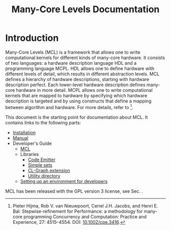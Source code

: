 # A system for programming many-cores on multiple levels of abstraction.
# Copyright (C) 2018 Pieter Hijma

# This program is free software: you can redistribute it and/or modify
# it under the terms of the GNU General Public License as published by
# the Free Software Foundation, either version 3 of the License, or
# (at your option) any later version.

# This program is distributed in the hope that it will be useful,
# but WITHOUT ANY WARRANTY; without even the implied warranty of
# MERCHANTABILITY or FITNESS FOR A PARTICULAR PURPOSE.  See the
# GNU General Public License for more details.

# You should have received a copy of the GNU General Public License
# along with this program.  If not, see <https://www.gnu.org/licenses/>.

#+property: header-args :comments link :tangle-mode (identity #o400) :results output silent :mkdirp yes

#+title: Many-Core Levels Documentation
#+options: toc:nil

* Tangle MCL from Emacs :noexport:

#+begin_src emacs-lisp :exports none :results output silent
(async-start
 (lambda ()
   (require 'org)
   (require 'ob)
   (require 'ob-tangle)
   (let ((files '("main.org" "system-definition.org" "commandline.org"
		  "mcl.org" "library.org" "pass-library.org"
		  "hardware_description_language.org" "mcpl.org"
		  "passes.org"
		  "micro-passes/checking.org" 
		  "micro-passes/dataflow.org"
		  "micro-passes/dataflow-values.org"
		  "micro-passes/generate-code.org"
		  "micro-passes/printing.org" 
		  "micro-passes/resolution.org" 
		  "micro-passes/transfers.org" 
		  "micro-passes/transformations.org" 
		  "micro-passes/translate.org" 
		  "micro-passes/visualization.org")))
     (mapc (lambda (file)
	     (find-file file)
	     (let ((result (org-babel-tangle)))
	       (kill-buffer)
	       result))
	   files)))
 (lambda (result)
   (message "Done with tangling %s." (mapconcat 'identity result " "))))
(princ "Busy with tangling")
#+end_src

* Export MCL from Emacs :noexport:

 # exporting
#+begin_src emacs-lisp :exports none :results output silent
(defun export ()
  (require 'package)
  (package-initialize)
  (require 'org)
  (require 'ob)
  (require 'htmlize)
  (find-file "mcl.org")
  (org-html-export-as-html)
  (unless (file-exists-p "../doc/programmers_guide/")
    (mkdir "../doc/programmers_guide/"))
  (write-file "../doc/programmers_guide/mcl.html")
  (kill-buffer))

(defun msg-me (process event)
  (when (equal event "finished\n")
    (message "Exporting to HTML done")
    (kill-buffer "*html-export*")))

(progn
  (set-process-sentinel
   (start-process-shell-command
    "html-export" "*html-export*"
    (format "TERM=xterm-256color;emacs -Q -nw --eval '(progn (funcall %S) (kill-emacs))';exit"
            (symbol-function 'export))) 'msg-me)
  (princ "Busy exporting to HTML"))
#+end_src

* Clean MCL :noexport:


 # clean
#+header: :tangle "../scripts/clean-mcl" :tangle-mode (identity #o700)
#+begin_src sh :exports none :results output silent :shebang #!/bin/bash
source $MCL_ROOT_DIR/scripts/mcl_dirs.sh

# generated documentation
/bin/rm -rf $PROGRAMMERS_GUIDE_DIR

remove_file() {
    local file=$1
    test -f $file && rm -f $file
}

# the systems
find $SRC_DIR/system -mindepth 1 -type d -prune -exec rm -rf {} \;
remove_file $SRC_DIR/system/packages.lisp
remove_file $SRC_DIR/system/main.lisp
remove_file $SRC_DIR/system/mcl.asd

for i in $LIBS
do
    /bin/rm -rf $LIB_DIR/$i/system
done

# the scripts
/bin/rm -f $SCRIPTS_DIR/mcl_dirs.sh
/bin/rm -f $SCRIPTS_DIR/export-to-html-mcl
/bin/rm -f $SCRIPTS_DIR/clean-mcl
/bin/rm -f $SCRIPTS_DIR/make-mcl
/bin/rm -f $SCRIPTS_DIR/make-mcl-image.lisp
/bin/rm -f $SCRIPTS_DIR/fetch-quicklisp-libs
/bin/rm -f $SCRIPTS_DIR/fetch-quicklisp-libs.lisp
/bin/rm -f $SCRIPTS_DIR/install-maxima
/bin/rm -f $SCRIPTS_DIR/install-quicklisp
/bin/rm -f $SCRIPTS_DIR/setup-sbcl
/bin/rm -f $SCRIPTS_DIR/test-mcl
#+end_src

* Other Scripts                                                    :noexport:

** Directories of MCL

#+header: :tangle "../scripts/mcl_dirs.sh"
#+begin_src sh :exports none :eval no
SRC_DIR=$MCL_ROOT_DIR/src
DOC_DIR=$MCL_ROOT_DIR/doc
LIB_DIR=$MCL_ROOT_DIR/lib
SCRIPTS_DIR=$MCL_ROOT_DIR/scripts
PROGRAMMERS_GUIDE_DIR=$DOC_DIR/programmers_guide
LIBS=$(ls $LIB_DIR)
#+end_src

** Exporting to HTML

#+header: :eval no :tangle-mode (identity #o700)
#+begin_src sh :tangle "../scripts/export-to-html-mcl" :shebang #!/bin/bash 
source $MCL_ROOT_DIR/scripts/mcl_dirs.sh

function check_env_dir() {
    local name_env_dir=$1
    if [ -z ${!name_env_dir} ]
    then
	echo "Environment variable $name_env_dir has not been set"
	exit 1
    fi

    if [ ! -d ${!name_env_dir} ]
    then
	echo "Environment variable $name_env_dir does not represent a directory"
	exit 1
    fi
}

check_env_dir MCL_ROOT_DIR
check_env_dir ORG_BUILD_TOOLS

do_export() {
    local input=$1
    local output=$2

    $ORG_BUILD_TOOLS/export-to-html $input $output
}

do_export_guide() {
    local input=$1
    local output=$2

    do_export $input $PROGRAMMERS_GUIDE_DIR/$output
}

export_lib() {
    local input_file=$1
    local lib_name=$2

    echo Exporting library $lib_name
    do_export_guide $LIB_DIR/$lib_name/$input_file $lib_name".html"
}

echo "Exporting installation documentation"
do_export $DOC_DIR/installing_mcl.org $DOC_DIR/installing_mcl.html
echo "Exporting the manual"
do_export $DOC_DIR/manual_mcl.org $DOC_DIR/manual_mcl.html
echo "Exporting the developer's environment setup guide"
do_export $DOC_DIR/setup_environment_developers.org $DOC_DIR/setup_environment_developers.html
echo "Exporting the index"
do_export $SRC_DIR/main.org $DOC_DIR/index.html
echo "Exporting mcl"
do_export_guide $SRC_DIR/mcl.org mcl.html

export_lib main.org code-emitter
export_lib main.org simple-sets
export_lib main.org cl-graph-extension
export_lib main.org utility-directory
#+end_src


** Make the MCL binary

The following lisp script will load MCL and dump an image that can be executed:

#+header: :eval no
#+begin_src lisp :tangle ../scripts/make-mcl-image.lisp
(in-package :cl-user)

(defparameter *mcl-root-dir* "MCL_ROOT_DIR")

(defun get-env-var (var)
  (if (not (uiop:getenvp var))
      (error "Environment variable ~a is not set." var)
      (uiop:getenv var)))

(defun get-bin-path ()
  (format nil "~a/bin/" (get-env-var *mcl-root-dir*)))

(asdf:load-system :mcl)
(ensure-directories-exist (get-bin-path))

(in-package :sb-debug)
(defun debugger-disabled-hook (c h)
  (declare (ignore h))
  (unless (typep c 'errors:mcl-error)
    (sb-debug:print-backtrace)
    (format t "~&Please inform Pieter with this stacktrace.~%"))
  (format t "~a~%" c)
  (sb-ext:exit :code 1))

(in-package :cl-user)

(sb-ext:disable-debugger)
(clon:dump (format nil "~amcl" (get-bin-path)) mcl-commandline:main)
#+end_src

#+header: :eval no :tangle-mode (identity #o700)
#+begin_src sh :tangle "../scripts/make-mcl" :shebang #!/bin/bash 
sbcl --load $MCL_ROOT_DIR/scripts/make-mcl-image.lisp
#+end_src

* Introduction

Many-Core Levels (MCL) is a framework that allows one to write computational
kernels for different kinds of many-core hardware. It consists of two
languages: a hardware description language HDL and a programming language
MCPL. HDL allows one to define hardware with different levels of detail, which
results in different abstraction levels. MCL defines a hierarchy of hardware
descriptions, starting with hardware description perfect. Each lower-level
hardware description defines many-core hardware in more detail. MCPL allows one
to write computational kernels that are mapped to hardware by specifying which
hardware description is targeted and by using constructs that define a mapping
between algorithm and hardware. For more details, refer to [1].  

This document is the starting point for documentation about MCL.  It contains
links to the following parts:

- [[file:installing_mcl.html][Installation]]
- [[file:manual_mcl.html][Manual]]
- Developer's Guide
  - [[file:programmers_guide/mcl.html][MCL]]
  - Libraries
    - [[file:programmers_guide/code-emitter.html][Code Emitter]]
    - [[file:programmers_guide/simple-sets.html][Simple sets]]
    - [[file:programmers_guide/cl-graph-extension.html][CL-Graph extension]]
    - [[file:programmers_guide/utility-directory.html][Utility directory]]
  - [[file:setup_environment_developers.html][Setting up an environment for developers]]
    
MCL has been released with the GPL version 3 license, see Sec. <<copying>>.

[1] Pieter Hijma, Rob V. van Nieuwpoort, Ceriel J.H. Jacobs, and Henri E. Bal:
Stepwise-refinement for Performance: a methodology for many-core programming
Concurrency and Computation: Practice and Experience, 27: 4515–4554. DOI:
[[https://doi.org/10.1002/cpe.3416][10.1002/cpe.3416]].
